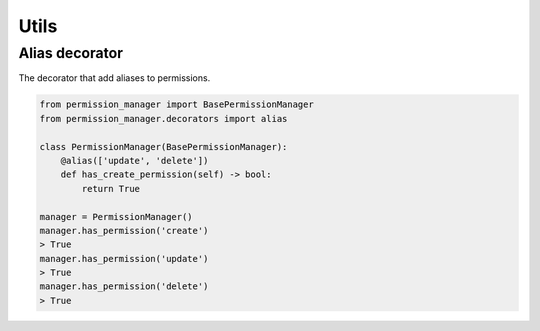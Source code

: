 =====
Utils
=====

Alias decorator
---------------

The decorator that add aliases to permissions.

.. code-block:: Python

    from permission_manager import BasePermissionManager
    from permission_manager.decorators import alias

    class PermissionManager(BasePermissionManager):
        @alias(['update', 'delete'])
        def has_create_permission(self) -> bool:
            return True

    manager = PermissionManager()
    manager.has_permission('create')
    > True
    manager.has_permission('update')
    > True
    manager.has_permission('delete')
    > True
